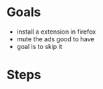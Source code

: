 * Goals

- install a extension in firefox
- mute the ads
  good to have
- goal is to skip it


* Steps 

